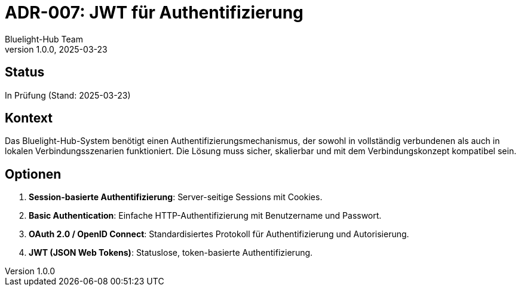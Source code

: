 = ADR-007: JWT für Authentifizierung
:author: Bluelight-Hub Team
:revnumber: 1.0.0
:revdate: 2025-03-23
:sectnums!:

== Status
In Prüfung (Stand: 2025-03-23)

== Kontext
Das Bluelight-Hub-System benötigt einen Authentifizierungsmechanismus, der sowohl in vollständig verbundenen als auch in lokalen Verbindungsszenarien funktioniert. Die Lösung muss sicher, skalierbar und mit dem Verbindungskonzept kompatibel sein.

== Optionen
. *Session-basierte Authentifizierung*: Server-seitige Sessions mit Cookies.
. *Basic Authentication*: Einfache HTTP-Authentifizierung mit Benutzername und Passwort.
. *OAuth 2.0 / OpenID Connect*: Standardisiertes Protokoll für Authentifizierung und Autorisierung.
. *JWT (JSON Web Tokens)*: Statuslose, token-basierte Authentifizierung.
